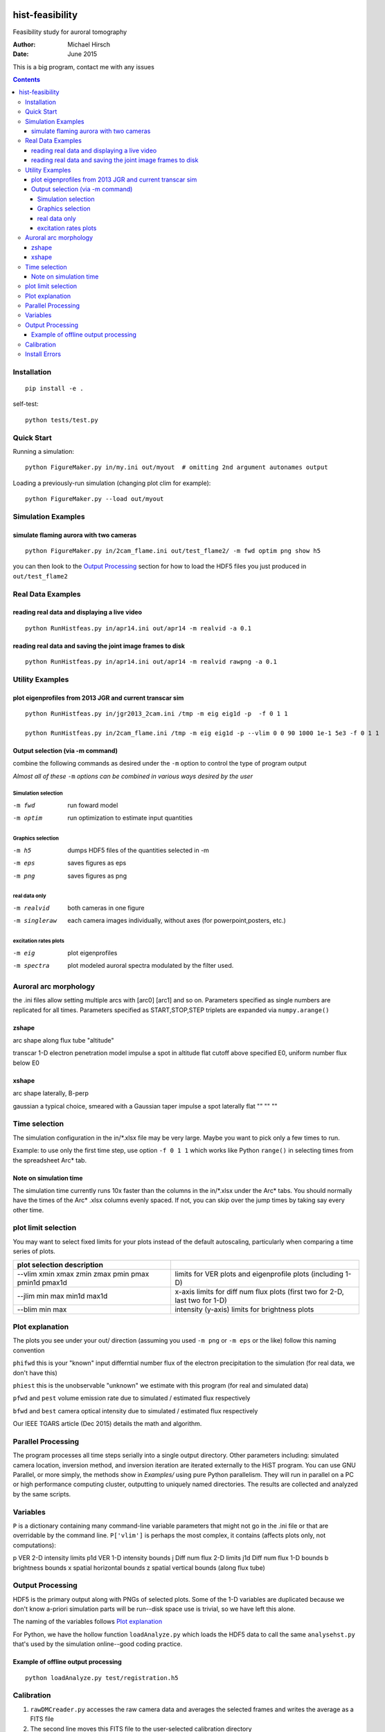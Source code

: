 .. image:: https://travis-ci.org/scivision/histfeas.svg?branch=master
    :target: https://travis-ci.org/scivision/histfeas

.. image:: https://coveralls.io/repos/scivision/histfeas/badge.svg?branch=master&service=github
    :target: https://coveralls.io/github/scivision/histfeas?branch=master

================
hist-feasibility
================
Feasibility study for auroral tomography

:Author: Michael Hirsch
:Date: June 2015

This is a big program, contact me with any issues

.. contents::

.. image:: doc/montout.png
    :alt: montage of output

Installation
============
::

    pip install -e .

self-test::

    python tests/test.py


Quick Start
===========
Running a simulation::

    python FigureMaker.py in/my.ini out/myout  # omitting 2nd argument autonames output

Loading a previously-run simulation (changing plot clim for example)::

    python FigureMaker.py --load out/myout



Simulation Examples
===================

simulate flaming aurora with two cameras
----------------------------------------
::

  python FigureMaker.py in/2cam_flame.ini out/test_flame2/ -m fwd optim png show h5

you can then look to the `Output Processing`_ section for how to load the HDF5 files
you just produced in ``out/test_flame2``

Real Data Examples
==================

reading real data and displaying a live video
---------------------------------------------
::

  python RunHistfeas.py in/apr14.ini out/apr14 -m realvid -a 0.1

reading real data and saving the joint image frames to disk
-----------------------------------------------------------
::

   python RunHistfeas.py in/apr14.ini out/apr14 -m realvid rawpng -a 0.1




Utility Examples
================

plot eigenprofiles from 2013 JGR and current transcar sim
----------------------------------------------------------
::

   python RunHistfeas.py in/jgr2013_2cam.ini /tmp -m eig eig1d -p  -f 0 1 1

   python RunHistfeas.py in/2cam_flame.ini /tmp -m eig eig1d -p --vlim 0 0 90 1000 1e-1 5e3 -f 0 1 1

Output selection (via -m command)
---------------------------------
combine the following commands as desired under the ``-m`` option to control the
type of program output

*Almost all of these* ``-m`` *options can be combined in various ways desired by the user*

Simulation selection
~~~~~~~~~~~~~~~~~~~~

-m fwd      run foward model
-m optim    run optimization to estimate input quantities


Graphics selection
~~~~~~~~~~~~~~~~~~

-m h5       dumps HDF5 files of the quantities selected in -m
-m eps      saves figures as eps
-m png      saves figures as png

real data only
~~~~~~~~~~~~~~

-m realvid      both cameras in one figure
-m singleraw    each camera images individually, without axes (for powerpoint,posters, etc.)

excitation rates plots
~~~~~~~~~~~~~~~~~~~~~~

-m eig         plot eigenprofiles
-m spectra     plot modeled auroral spectra modulated by the filter used.

Auroral arc morphology
======================
the .ini files allow setting multiple arcs with [arc0] [arc1] and so on.
Parameters specified as single numbers are replicated for all times.
Parameters specified as START,STOP,STEP triplets are expanded via ``numpy.arange()``

zshape
------
arc shape along flux tube "altitude"

transcar    1-D electron penetration model
impulse     a spot in altitude
flat        cutoff above specified E0, uniform number flux below E0

xshape
------
arc shape laterally, B-perp

gaussian    a typical choice, smeared with a Gaussian taper
impulse     a spot laterally
flat        "" ""    ""



Time selection
==============

The simulation configuration in the in/\*.xlsx file may be very large. Maybe you want to pick
only a few times to run.

Example: to use only the first time step, use option ``-f 0 1 1`` which works like Python
``range()`` in selecting times from the spreadsheet Arc* tab.

Note on simulation time
-----------------------

The simulation time currently runs 10x faster than the columns in the in/\*.xlsx
under the Arc\* tabs. You should normally have the times of the Arc\* .xlsx columns
evenly spaced. If not, you can skip over the jump times by taking say every other time.

plot limit selection
====================
You may want to select fixed limits for your plots instead of the default autoscaling, particularly when
comparing a time series of plots.

====================================================  ===========
plot selection  description
====================================================  ===========
--vlim xmin xmax zmin zmax pmin pmax pmin1d pmax1d      limits for VER plots and eigenprofile plots (including 1-D)
--jlim min max min1d max1d                              x-axis limits for diff num flux plots (first two for 2-D, last two for 1-D)
--blim min max                                          intensity (y-axis) limits for brightness plots
====================================================  ===========

Plot explanation
================
The plots you see under your out/ direction (assuming you used ``-m png`` or ``-m eps`` or the like)
follow this naming convention

``phifwd`` this is your "known" input differntial number flux of the electron precipitation
to the simulation (for real data, we don't have this)

``phiest`` this is the unobservable "unknown" we estimate with this program (for real and simulated data)

``pfwd`` and ``pest`` volume emission rate due to simulated / estimated flux respectively

``bfwd`` and ``best`` camera optical intensity due to simulated / estimated flux respectively

Our IEEE TGARS article (Dec 2015) details the math and algorithm.

Parallel Processing
===================
The program processes all time steps serially into a single output directory.
Other parameters including: simulated camera location, inversion method, and inversion iteration are iterated externally to the HiST program.
You can use GNU Parallel, or more simply, the methods show in `Examples/` using pure Python parallelism.
They will run in parallel on a PC or high performance computing cluster, outputting to uniquely named directories.
The results are collected and analyzed by the same scripts.

Variables
=========
``P`` is a dictionary containing many command-line variable parameters that might not go in the .ini file
or that are overridable by the command line.
``P['vlim']`` is perhaps the most complex, it contains (affects plots only, not computations):

p   VER 2-D intensity limits
p1d VER 1-D intensity bounds
j   Diff num flux 2-D limits
j1d Diff num flux 1-D bounds
b   brightness bounds
x   spatial horizontal bounds
z   spatial vertical bounds (along flux tube)


Output Processing
=================
HDF5 is the primary output along with PNGs of selected plots.
Some of the 1-D variables are duplicated because we don't know a-priori simulation parts will be run--disk space use is trivial, so we have left this alone.

The naming of the variables follows `Plot explanation`_

For Python, we have the hollow function ``loadAnalyze.py`` which loads the HDF5 data to call
the same ``analysehst.py`` that's used by the simulation online--good coding practice.

Example of offline output processing
------------------------------------

::

  python loadAnalyze.py test/registration.h5



Calibration
===========

1. ``rawDMCreader.py``  accesses the raw camera data and averages the selected frames and writes the average as a FITS file
2. The second line moves this FITS file to the user-selected calibration directory
3. The third line uses my wrapper and post-processing based on Astrometry.net to make an HDF5 file of the mapping from each pixel to sky coordinates (ra/dec and az/el).

**cam0**
::

   ./histutils/rawDMCreader.py -i ~/HSTdata/DataField/2013-04-14/HST0/2013-04-14T07-00-CamSer7196_frames_363000-1-369200.DMCdata -f 0 10 1 --avg --fits


   mv ~/HSTdata/DataField/2013-04-14/HST1/2013-04-14T07-00-CamSer7196_frames_363000-1-369200_mean_frames.fits ~/HST/calibration/hst0cal.fits

   ./astrometry/fits2azel.py -i ~/HST/calibration/hst0cal.fits --h5 -c 65.1186367 -147.432975 -t 2013-04-14T08:54:00Z --png


**cam1**

::

   ./histutils/rawDMCreader.py -i ~/HSTdata/DataField/2013-04-14/HST1/2013-04-14T07-00-CamSer1387_frames_205111-1-208621.DMCdata -f 0 10 1 --avg --fits

   mv ~/HSTdata/DataField/2013-04-14/HST1/2013-04-14T07-00-CamSer1387_frames_205111-1-208621_mean_frames.fits ~/HST/calibration/hst1cal.fits

   ./astrometry/fits2azel.py -i ~/HST/calibration/hst1cal.fits --h5 -c 65.12657 -147.496908333 -t 2013-04-14T08:54:00Z --png


Install Errors
==============
Since the inherent function of this program is generating plots, you will need a windowing system::

	apt-get install libsm6 libxrender1 libfontconfig1

